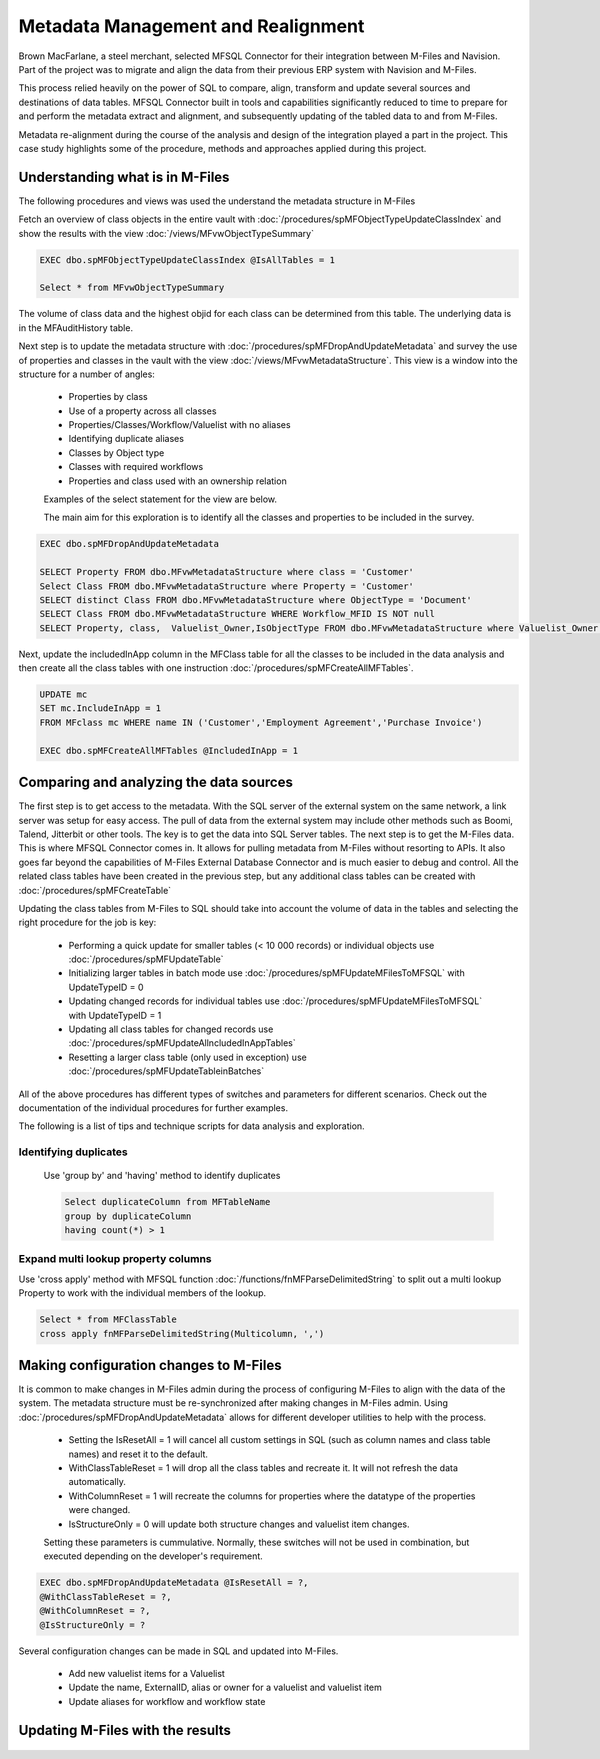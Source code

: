 Metadata Management and Realignment
===================================

Brown MacFarlane, a steel merchant, selected MFSQL Connector for their integration between M-Files and Navision. Part of the project was to migrate and align the data from their previous ERP system with Navision and M-Files.

This process relied heavily on the power of SQL to compare, align, transform and update several sources and destinations of data tables.  MFSQL Connector built in tools and capabilities significantly reduced to time to prepare for and perform the metadata extract and alignment, and subsequently updating of the tabled data to and from M-Files.

Metadata re-alignment during the course of the analysis and design of the integration played a part in the project. This case study highlights some of the procedure, methods and approaches applied during this project.

Understanding what is in M-Files
~~~~~~~~~~~~~~~~~~~~~~~~~~~~~~~~

The following procedures and views was used the understand the metadata structure in M-Files

Fetch an overview of class objects in the entire vault with :doc:`/procedures/spMFObjectTypeUpdateClassIndex` and show the results with the view :doc:`/views/MFvwObjectTypeSummary`

.. code:: sql

    EXEC dbo.spMFObjectTypeUpdateClassIndex @IsAllTables = 1

    Select * from MFvwObjectTypeSummary

|Image0|

The volume of class data and the highest objid for each class can be determined from this table.  The underlying data is in the MFAuditHistory table.

Next step is to update the metadata structure with :doc:`/procedures/spMFDropAndUpdateMetadata` and survey the use of properties and classes in the vault with the view :doc:`/views/MFvwMetadataStructure`. This view is a window into the structure for a number of angles:

 - Properties by class
 - Use of a property across all classes
 - Properties/Classes/Workflow/Valuelist with no aliases
 - Identifying duplicate aliases
 - Classes by Object type
 - Classes with required workflows
 - Properties and class used with an ownership relation

 Examples of the select statement for the view are below.

 The main aim for this exploration is to identify all the classes and properties to be included in the survey.

.. code:: sql

    EXEC dbo.spMFDropAndUpdateMetadata

    SELECT Property FROM dbo.MFvwMetadataStructure where class = 'Customer'
    Select Class FROM dbo.MFvwMetadataStructure where Property = 'Customer'
    SELECT distinct Class FROM dbo.MFvwMetadataStructure where ObjectType = 'Document'
    SELECT Class FROM dbo.MFvwMetadataStructure WHERE Workflow_MFID IS NOT null
    SELECT Property, class,  Valuelist_Owner,IsObjectType FROM dbo.MFvwMetadataStructure where Valuelist_Owner IS NOT null

Next, update the includedInApp column in the MFClass table for all the classes to be included in the data analysis and then create all the class tables with one instruction :doc:`/procedures/spMFCreateAllMFTables`.

.. code:: sql

    UPDATE mc
    SET mc.IncludeInApp = 1
    FROM MFclass mc WHERE name IN ('Customer','Employment Agreement','Purchase Invoice')

    EXEC dbo.spMFCreateAllMFTables @IncludedInApp = 1


Comparing and analyzing the data sources
~~~~~~~~~~~~~~~~~~~~~~~~~~~~~~~~~~~~~~~~

The first step is to get access to the metadata.  With the SQL server of the external system on the same network, a link server was setup for easy access. The pull of data from the external system may include other methods such as Boomi, Talend, Jitterbit or other tools. The key is to get the data into SQL Server tables.
The next step is to get the M-Files data. This is where MFSQL Connector comes in.  It allows for pulling metadata from M-Files without resorting to APIs.  It also goes far beyond the capabilities of M-Files External Database Connector and is much easier to debug and control.  All the related class tables have been created in the previous step, but any additional class tables can be created with
:doc:`/procedures/spMFCreateTable`

Updating the class tables from M-Files to SQL should take into account the volume of data in the tables and selecting the right procedure for the job is key:

 -  Performing a quick update for smaller tables (< 10 000 records) or individual objects use :doc:`/procedures/spMFUpdateTable`
 -  Initializing larger tables in batch mode use :doc:`/procedures/spMFUpdateMFilesToMFSQL` with UpdateTypeID = 0
 -  Updating changed records for individual tables use :doc:`/procedures/spMFUpdateMFilesToMFSQL` with UpdateTypeID = 1
 -  Updating all class tables for changed records use :doc:`/procedures/spMFUpdateAllncludedInAppTables`
 -  Resetting a larger class table (only used in exception) use :doc:`/procedures/spMFUpdateTableinBatches`

All of the above procedures has different types of switches and parameters for different scenarios. Check out the documentation of the individual procedures for further examples.

The following is a list of tips and technique scripts for data analysis and exploration.

Identifying duplicates
-----------------------

 Use 'group by' and 'having' method to identify duplicates

 .. code:: sql

     Select duplicateColumn from MFTableName
     group by duplicateColumn
     having count(*) > 1

Expand multi lookup property columns
------------------------------------

Use 'cross apply' method with MFSQL function :doc:`/functions/fnMFParseDelimitedString` to split out a multi lookup Property to work with the individual members of the lookup.

.. code:: sql

     Select * from MFClassTable
     cross apply fnMFParseDelimitedString(Multicolumn, ',')

Making configuration changes to M-Files
~~~~~~~~~~~~~~~~~~~~~~~~~~~~~~~~~~~~~~~

It is common to make changes in M-Files admin during the process of configuring M-Files to align with the data of the system.  The metadata structure must be re-synchronized after making changes in M-Files admin.  Using :doc:`/procedures/spMFDropAndUpdateMetadata` allows for different developer utilities to help with the process.

 -  Setting the IsResetAll = 1 will cancel all custom settings in SQL (such as column names and class table names) and reset it to the default.
 -  WithClassTableReset = 1 will drop all the class tables and recreate it. It will not refresh the data automatically.
 -  WithColumnReset = 1 will recreate the columns for properties where the datatype of the properties were changed.
 -  IsStructureOnly = 0 will update both structure changes and valuelist item changes.

 Setting these parameters is cummulative.  Normally, these switches will not be used in combination, but executed depending on the developer's requirement.

.. code:: sql

     EXEC dbo.spMFDropAndUpdateMetadata @IsResetAll = ?,
     @WithClassTableReset = ?,
     @WithColumnReset = ?,
     @IsStructureOnly = ?

Several configuration changes can be made in SQL and updated into M-Files.

 -   Add new valuelist items for a Valuelist
 -   Update the name, ExternalID, alias or owner for a valuelist and valuelist item
 -   Update aliases for workflow and workflow state

Updating M-Files with the results
~~~~~~~~~~~~~~~~~~~~~~~~~~~~~~~~~


 .. |image0| image:: image_0.png
